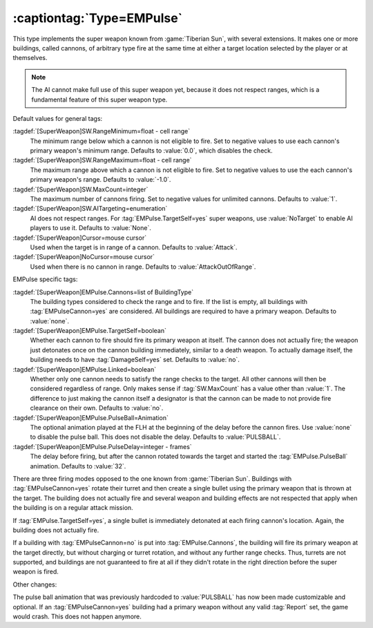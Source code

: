 .. index:: Universe; EMPulse cannons with limited range fired by super weapon

:captiontag:`Type=EMPulse`
``````````````````````````

This type implements the super weapon known from :game:`Tiberian Sun`, with
several extensions. It makes one or more buildings, called cannons, of arbitrary
type fire at the same time at either a target location selected by the player or
at themselves.

.. note:: The AI cannot make full use of this super weapon yet, because it does
  not respect ranges, which is a fundamental feature of this super weapon type.

Default values for general tags:

:tagdef:`[SuperWeapon]SW.RangeMinimum=float - cell range`
  The minimum range below which a cannon is not eligible to fire. Set to
  negative values to use each cannon's primary weapon's minimum range. Defaults
  to :value:`0.0`, which disables the check.

:tagdef:`[SuperWeapon]SW.RangeMaximum=float - cell range`
  The maximum range above which a cannon is not eligible to fire. Set to
  negative values to use the each cannon's primary weapon's range. Defaults to
  :value:`-1.0`. 

:tagdef:`[SuperWeapon]SW.MaxCount=integer`
  The maximum number of cannons firing. Set to negative values for unlimited
  cannons. Defaults to :value:`1`. 

:tagdef:`[SuperWeapon]SW.AITargeting=enumeration`
  AI does not respect ranges. For :tag:`EMPulse.TargetSelf=yes` super weapons,
  use :value:`NoTarget` to enable AI players to use it. Defaults to
  :value:`None`.

:tagdef:`[SuperWeapon]Cursor=mouse cursor`
  Used when the target is in range of a cannon. Defaults to :value:`Attack`.

:tagdef:`[SuperWeapon]NoCursor=mouse cursor`
  Used when there is no cannon in range. Defaults to :value:`AttackOutOfRange`.

EMPulse specific tags:

:tagdef:`[SuperWeapon]EMPulse.Cannons=list of BuildingType`
  The building types considered to check the range and to fire. If the list is
  empty, all buildings with :tag:`EMPulseCannon=yes` are considered. All
  buildings are required to have a primary weapon. Defaults to :value:`none`.

:tagdef:`[SuperWeapon]EMPulse.TargetSelf=boolean`
  Whether each cannon to fire should fire its primary weapon at itself. The
  cannon does not actually fire; the weapon just detonates once on the cannon
  building immediately, similar to a death weapon. To actually damage itself,
  the building needs to have :tag:`DamageSelf=yes` set. Defaults to :value:`no`.

:tagdef:`[SuperWeapon]EMPulse.Linked=boolean`
  Whether only one cannon needs to satisfy the range checks to the target. All
  other cannons will then be considered regardless of range. Only makes sense if
  :tag:`SW.MaxCount` has a value other than :value:`1`. The difference to just
  making the cannon itself a designator is that the cannon can be made to not
  provide fire clearance on their own. Defaults to :value:`no`.

:tagdef:`[SuperWeapon]EMPulse.PulseBall=Animation`
  The optional animation played at the FLH at the beginning of the delay before
  the cannon fires. Use :value:`none` to disable the pulse ball. This does not
  disable the delay. Defaults to :value:`PULSBALL`.

:tagdef:`[SuperWeapon]EMPulse.PulseDelay=integer - frames`
  The delay before firing, but after the cannon rotated towards the target and
  started the :tag:`EMPulse.PulseBall` animation. Defaults to :value:`32`.

There are three firing modes opposed to the one known from :game:`Tiberian Sun`.
Buildings with :tag:`EMPulseCannon=yes` rotate their turret and then create a
single bullet using the primary weapon that is thrown at the target. The
building does not actually fire and several weapon and building effects are not
respected that apply when the building is on a regular attack mission.

If :tag:`EMPulse.TargetSelf=yes`, a single bullet is immediately detonated at
each firing cannon's location. Again, the building does not actually fire.

If a building with :tag:`EMPulseCannon=no` is put into :tag:`EMPulse.Cannons`,
the building will fire its primary weapon at the target directly, but without
charging or turret rotation, and without any further range checks. Thus, turrets
are not supported, and buildings are not guaranteed to fire at all if they
didn't rotate in the right direction before the super weapon is fired.

Other changes:

The pulse ball animation that was previously hardcoded to :value:`PULSBALL` has
now been made customizable and optional. If an :tag:`EMPulseCannon=yes` building
had a primary weapon without any valid :tag:`Report` set, the game would crash.
This does not happen anymore.

.. versionadded:: 0.8
